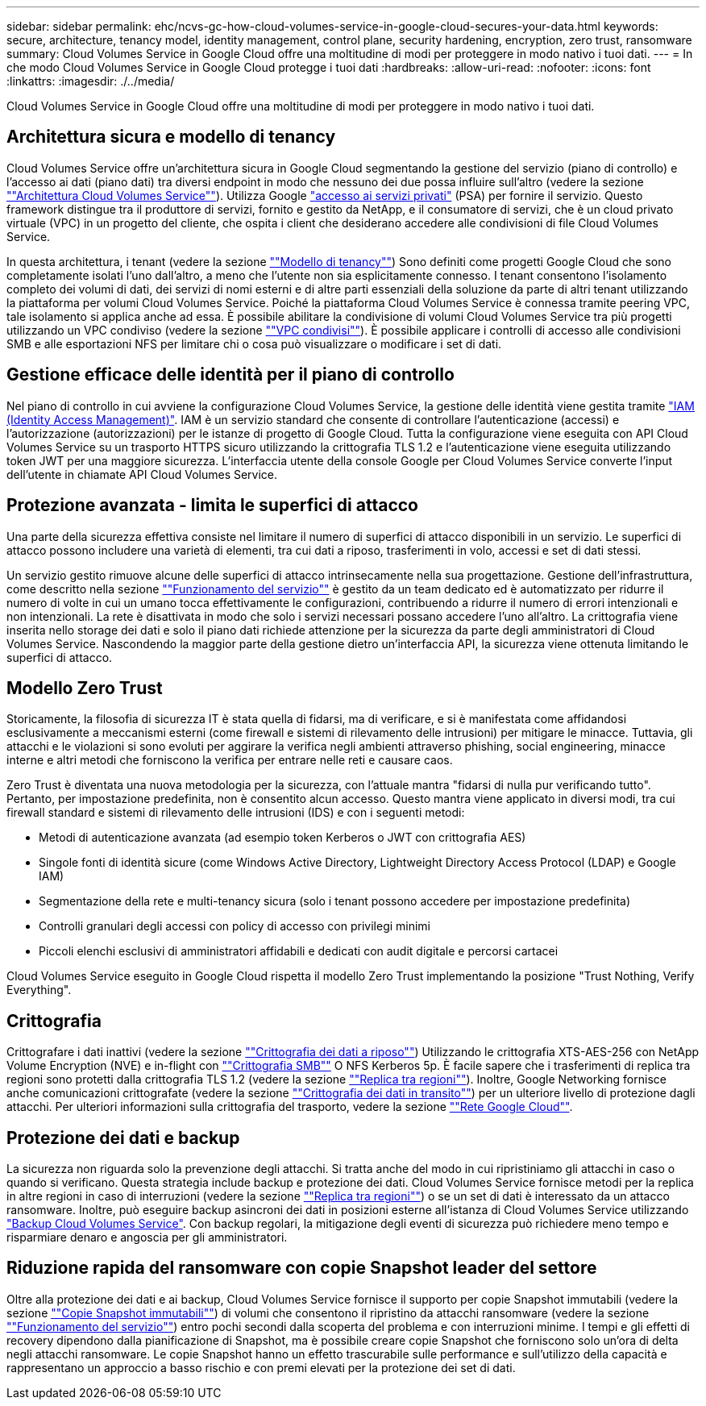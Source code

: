 ---
sidebar: sidebar 
permalink: ehc/ncvs-gc-how-cloud-volumes-service-in-google-cloud-secures-your-data.html 
keywords: secure, architecture, tenancy model, identity management, control plane, security hardening, encryption, zero trust, ransomware 
summary: Cloud Volumes Service in Google Cloud offre una moltitudine di modi per proteggere in modo nativo i tuoi dati. 
---
= In che modo Cloud Volumes Service in Google Cloud protegge i tuoi dati
:hardbreaks:
:allow-uri-read: 
:nofooter: 
:icons: font
:linkattrs: 
:imagesdir: ./../media/


[role="lead"]
Cloud Volumes Service in Google Cloud offre una moltitudine di modi per proteggere in modo nativo i tuoi dati.



== Architettura sicura e modello di tenancy

Cloud Volumes Service offre un'architettura sicura in Google Cloud segmentando la gestione del servizio (piano di controllo) e l'accesso ai dati (piano dati) tra diversi endpoint in modo che nessuno dei due possa influire sull'altro (vedere la sezione link:ncvs-gc-cloud-volumes-service-architecture.html[""Architettura Cloud Volumes Service""]). Utilizza Google https://cloud.google.com/vpc/docs/private-services-access?hl=en_US["accesso ai servizi privati"^] (PSA) per fornire il servizio. Questo framework distingue tra il produttore di servizi, fornito e gestito da NetApp, e il consumatore di servizi, che è un cloud privato virtuale (VPC) in un progetto del cliente, che ospita i client che desiderano accedere alle condivisioni di file Cloud Volumes Service.

In questa architettura, i tenant (vedere la sezione link:ncvs-gc-cloud-volumes-service-architecture.html#tenancy-model[""Modello di tenancy""]) Sono definiti come progetti Google Cloud che sono completamente isolati l'uno dall'altro, a meno che l'utente non sia esplicitamente connesso. I tenant consentono l'isolamento completo dei volumi di dati, dei servizi di nomi esterni e di altre parti essenziali della soluzione da parte di altri tenant utilizzando la piattaforma per volumi Cloud Volumes Service. Poiché la piattaforma Cloud Volumes Service è connessa tramite peering VPC, tale isolamento si applica anche ad essa. È possibile abilitare la condivisione di volumi Cloud Volumes Service tra più progetti utilizzando un VPC condiviso (vedere la sezione link:ncvs-gc-cloud-volumes-service-architecture.html#tenancy-model#shared-vpcs[""VPC condivisi""]). È possibile applicare i controlli di accesso alle condivisioni SMB e alle esportazioni NFS per limitare chi o cosa può visualizzare o modificare i set di dati.



== Gestione efficace delle identità per il piano di controllo

Nel piano di controllo in cui avviene la configurazione Cloud Volumes Service, la gestione delle identità viene gestita tramite https://cloud.google.com/iam/docs/overview["IAM (Identity Access Management)"^]. IAM è un servizio standard che consente di controllare l'autenticazione (accessi) e l'autorizzazione (autorizzazioni) per le istanze di progetto di Google Cloud. Tutta la configurazione viene eseguita con API Cloud Volumes Service su un trasporto HTTPS sicuro utilizzando la crittografia TLS 1.2 e l'autenticazione viene eseguita utilizzando token JWT per una maggiore sicurezza. L'interfaccia utente della console Google per Cloud Volumes Service converte l'input dell'utente in chiamate API Cloud Volumes Service.



== Protezione avanzata - limita le superfici di attacco

Una parte della sicurezza effettiva consiste nel limitare il numero di superfici di attacco disponibili in un servizio. Le superfici di attacco possono includere una varietà di elementi, tra cui dati a riposo, trasferimenti in volo, accessi e set di dati stessi.

Un servizio gestito rimuove alcune delle superfici di attacco intrinsecamente nella sua progettazione. Gestione dell'infrastruttura, come descritto nella sezione link:ncvs-gc-service-operation.html[""Funzionamento del servizio""] è gestito da un team dedicato ed è automatizzato per ridurre il numero di volte in cui un umano tocca effettivamente le configurazioni, contribuendo a ridurre il numero di errori intenzionali e non intenzionali. La rete è disattivata in modo che solo i servizi necessari possano accedere l'uno all'altro. La crittografia viene inserita nello storage dei dati e solo il piano dati richiede attenzione per la sicurezza da parte degli amministratori di Cloud Volumes Service. Nascondendo la maggior parte della gestione dietro un'interfaccia API, la sicurezza viene ottenuta limitando le superfici di attacco.



== Modello Zero Trust

Storicamente, la filosofia di sicurezza IT è stata quella di fidarsi, ma di verificare, e si è manifestata come affidandosi esclusivamente a meccanismi esterni (come firewall e sistemi di rilevamento delle intrusioni) per mitigare le minacce. Tuttavia, gli attacchi e le violazioni si sono evoluti per aggirare la verifica negli ambienti attraverso phishing, social engineering, minacce interne e altri metodi che forniscono la verifica per entrare nelle reti e causare caos.

Zero Trust è diventata una nuova metodologia per la sicurezza, con l'attuale mantra "fidarsi di nulla pur verificando tutto". Pertanto, per impostazione predefinita, non è consentito alcun accesso. Questo mantra viene applicato in diversi modi, tra cui firewall standard e sistemi di rilevamento delle intrusioni (IDS) e con i seguenti metodi:

* Metodi di autenticazione avanzata (ad esempio token Kerberos o JWT con crittografia AES)
* Singole fonti di identità sicure (come Windows Active Directory, Lightweight Directory Access Protocol (LDAP) e Google IAM)
* Segmentazione della rete e multi-tenancy sicura (solo i tenant possono accedere per impostazione predefinita)
* Controlli granulari degli accessi con policy di accesso con privilegi minimi
* Piccoli elenchi esclusivi di amministratori affidabili e dedicati con audit digitale e percorsi cartacei


Cloud Volumes Service eseguito in Google Cloud rispetta il modello Zero Trust implementando la posizione "Trust Nothing, Verify Everything".



== Crittografia

Crittografare i dati inattivi (vedere la sezione link:ncvs-gc-data-encryption-at-rest.html[""Crittografia dei dati a riposo""]) Utilizzando le crittografia XTS-AES-256 con NetApp Volume Encryption (NVE) e in-flight con link:ncvs-gc-data-encryption-in-transit.html#nas-protocols#smb-encryption[""Crittografia SMB""] O NFS Kerberos 5p. È facile sapere che i trasferimenti di replica tra regioni sono protetti dalla crittografia TLS 1.2 (vedere la sezione link:ncvs-gc-security-considerations-and-attack-surfaces.html#detection,-prevention-and-mitigation-of-ransomeware,-malware,-and-viruses#cross-region-replication[""Replica tra regioni""]). Inoltre, Google Networking fornisce anche comunicazioni crittografate (vedere la sezione link:ncvs-gc-data-encryption-in-transit.html[""Crittografia dei dati in transito""]) per un ulteriore livello di protezione dagli attacchi. Per ulteriori informazioni sulla crittografia del trasporto, vedere la sezione link:ncvs-gc-data-encryption-in-transit.html#google-cloud-network[""Rete Google Cloud""].



== Protezione dei dati e backup

La sicurezza non riguarda solo la prevenzione degli attacchi. Si tratta anche del modo in cui ripristiniamo gli attacchi in caso o quando si verificano. Questa strategia include backup e protezione dei dati. Cloud Volumes Service fornisce metodi per la replica in altre regioni in caso di interruzioni (vedere la sezione link:ncvs-gc-security-considerations-and-attack-surfaces.html#detection,-prevention-and-mitigation-of-ransomeware,-malware,-and-viruses#cross-region-replication[""Replica tra regioni""]) o se un set di dati è interessato da un attacco ransomware. Inoltre, può eseguire backup asincroni dei dati in posizioni esterne all'istanza di Cloud Volumes Service utilizzando link:ncvs-gc-security-considerations-and-attack-surfaces.html#detection,-prevention-and-mitigation-of-ransomeware,-malware,-and-viruses#cloud-volumes-service-backup["Backup Cloud Volumes Service"]. Con backup regolari, la mitigazione degli eventi di sicurezza può richiedere meno tempo e risparmiare denaro e angoscia per gli amministratori.



== Riduzione rapida del ransomware con copie Snapshot leader del settore

Oltre alla protezione dei dati e ai backup, Cloud Volumes Service fornisce il supporto per copie Snapshot immutabili (vedere la sezione link:ncvs-gc-security-considerations-and-attack-surfaces.html#detection,-prevention-and-mitigation-of-ransomeware,-malware,-and-viruses#immutable-snapshot-copies[""Copie Snapshot immutabili""]) di volumi che consentono il ripristino da attacchi ransomware (vedere la sezione link:ncvs-gc-service-operation.html[""Funzionamento del servizio""]) entro pochi secondi dalla scoperta del problema e con interruzioni minime. I tempi e gli effetti di recovery dipendono dalla pianificazione di Snapshot, ma è possibile creare copie Snapshot che forniscono solo un'ora di delta negli attacchi ransomware. Le copie Snapshot hanno un effetto trascurabile sulle performance e sull'utilizzo della capacità e rappresentano un approccio a basso rischio e con premi elevati per la protezione dei set di dati.
